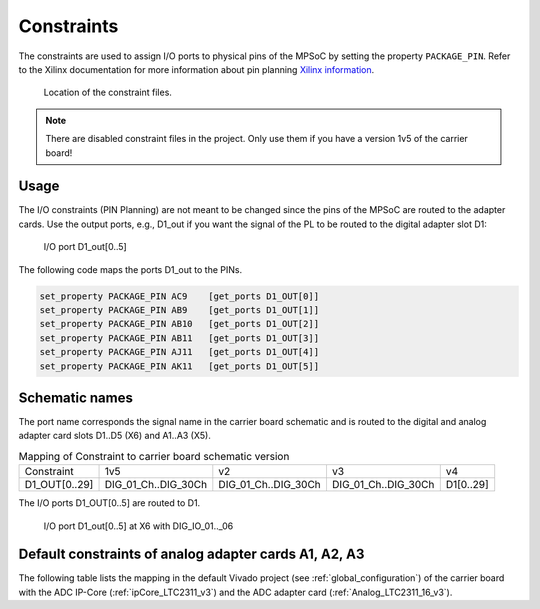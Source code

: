 ===========
Constraints
===========

The constraints are used to assign I/O ports to physical pins of the MPSoC by setting the property ``PACKAGE_PIN``.
Refer to the Xilinx documentation for more information about pin planning `Xilinx information <https://www.xilinx.com/support/documentation-navigation/design-hubs/dh0007-vivado-pin-planning-hub.html>`_.

.. _constraint_location:

.. figure:: constraints.png
    :width: 500px

    Location of the constraint files.

.. note::

    There are disabled constraint files in the project.
    Only use them if you have a version 1v5 of the carrier board!

Usage
*****

The I/O constraints (PIN Planning) are not meant to be changed since the pins of the MPSoC are routed to the adapter cards.
Use the output ports, e.g., D1_out if you want the signal of the PL to be routed to the digital adapter slot D1:

.. _constraint_ld1:

.. figure:: d1_out.png
    :width: 500px

    I/O port D1_out[0..5]

The following code maps the ports D1_out to the PINs.

.. code::

    set_property PACKAGE_PIN AC9    [get_ports D1_OUT[0]]
    set_property PACKAGE_PIN AB9    [get_ports D1_OUT[1]]
    set_property PACKAGE_PIN AB10   [get_ports D1_OUT[2]]
    set_property PACKAGE_PIN AB11   [get_ports D1_OUT[3]]
    set_property PACKAGE_PIN AJ11   [get_ports D1_OUT[4]]
    set_property PACKAGE_PIN AK11   [get_ports D1_OUT[5]]


Schematic names
***************

The port name corresponds the signal name in the carrier board schematic and is routed to the digital and analog adapter card slots D1..D5 (X6) and A1..A3 (X5).


.. csv-table:: Mapping of Constraint to carrier board schematic version

   "Constraint","1v5", "v2", "v3", "v4"
   "D1_OUT[0..29]", "DIG_01_Ch..DIG_30Ch","DIG_01_Ch..DIG_30Ch","DIG_01_Ch..DIG_30Ch", "D1[0..29]"

The I/O ports D1_OUT[0..5] are routed to D1.

.. _d1_end:

.. figure:: x6_d1_out.png
    :width: 500px

    I/O port D1_out[0..5] at X6 with DIG_IO_01.._06


Default constraints of analog adapter cards A1, A2, A3
******************************************************

The following table lists the mapping in the default Vivado project (see :ref:`global_configuration`) of the carrier board with the ADC IP-Core (:ref:`ipCore_LTC2311_v3`) and the ADC adapter card (:ref:`Analog_LTC2311_16_v3`).

.. csv-table:: A1 mapping
    :file: a1_constraints.csv
    :widths: 10 10 10
    :header-rows: 1

.. csv-table:: A2 mapping
    :file: a2_constraints.csv
    :widths: 10 10 10
    :header-rows: 1

.. csv-table:: A3 mapping
    :file: a3_constraints.csv
    :widths: 10 10 10
    :header-rows: 1

